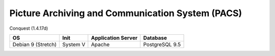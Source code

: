 Picture Archiving and Communication System (PACS)
=================================================

Conquest (1.4.17d)

================== ======== ================== ==============
OS                 Init     Application Server Database      
================== ======== ================== ==============
Debian 9 (Stretch) System V Apache             PostgreSQL 9.5
================== ======== ================== ==============
